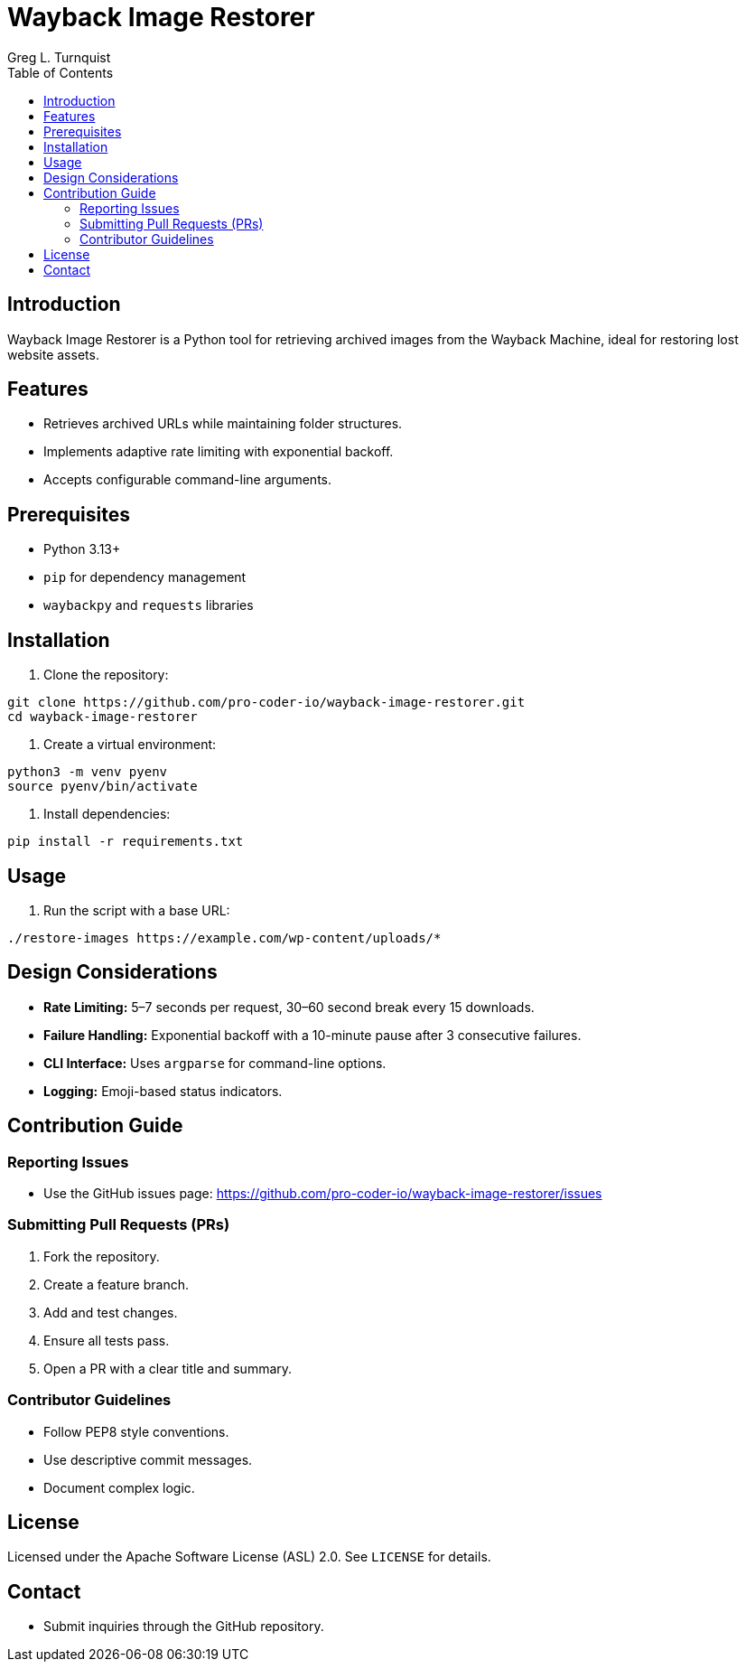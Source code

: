 = Wayback Image Restorer
:toc:
:icons: font
:author: Greg L. Turnquist

== Introduction

Wayback Image Restorer is a Python tool for retrieving archived images from the Wayback Machine, ideal for restoring lost website assets.

== Features

* Retrieves archived URLs while maintaining folder structures.
* Implements adaptive rate limiting with exponential backoff.
* Accepts configurable command-line arguments.

== Prerequisites

* Python 3.13+
* `pip` for dependency management
* `waybackpy` and `requests` libraries

== Installation

. Clone the repository:

```
git clone https://github.com/pro-coder-io/wayback-image-restorer.git
cd wayback-image-restorer
```

. Create a virtual environment:

```
python3 -m venv pyenv
source pyenv/bin/activate
```

. Install dependencies:

```
pip install -r requirements.txt
```

== Usage

. Run the script with a base URL:

```
./restore-images https://example.com/wp-content/uploads/*
```

== Design Considerations

* **Rate Limiting:** 5–7 seconds per request, 30–60 second break every 15 downloads.
* **Failure Handling:** Exponential backoff with a 10-minute pause after 3 consecutive failures.
* **CLI Interface:** Uses `argparse` for command-line options.
* **Logging:** Emoji-based status indicators.

== Contribution Guide

=== Reporting Issues

* Use the GitHub issues page: https://github.com/pro-coder-io/wayback-image-restorer/issues

=== Submitting Pull Requests (PRs)

. Fork the repository.
. Create a feature branch.
. Add and test changes.
. Ensure all tests pass.
. Open a PR with a clear title and summary.

=== Contributor Guidelines

* Follow PEP8 style conventions.
* Use descriptive commit messages.
* Document complex logic.

== License

Licensed under the Apache Software License (ASL) 2.0. See `LICENSE` for details.

== Contact

* Submit inquiries through the GitHub repository.

